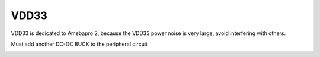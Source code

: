 VDD33
==========

.. contents::
  :local:
  :depth: 2

VDD33 is dedicated to Amebapro 2, because the VDD33 power noise is very large, avoid interfering with others.

Must add another DC-DC BUCK to the peripheral circuit

.. image:: ../_hw_static/04_VDD33/04_VDD33.png
